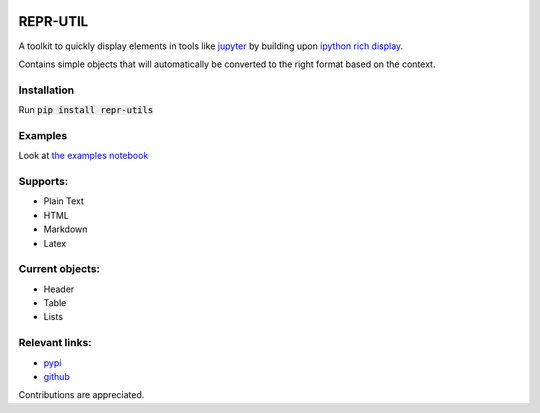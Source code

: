 .. image:: https://github.com/luttik/repr_utils/workflows/CI/badge.svg
    :alt: actions batch
    :target: https://github.com/Luttik/repr_utils/actions?query=workflow%3ACI+branch%3Amaster
.. image:: https://badge.fury.io/py/repr-utils.svg
    :alt: pypi
    :target: https://pypi.org/project/repr-utils/

.. image:: https://codecov.io/gh/luttik/repr_utils/branch/master/graph/badge.svg
    :alt: codecov
    :target: https://codecov.io/gh/luttik/repr_utils

REPR-UTIL
---------
A toolkit to quickly display elements in tools like `jupyter`_ by building upon `ipython rich display`_.

Contains simple objects that will automatically be converted to the right format based on the context.

Installation
============
Run :code:`pip install repr-utils`

Examples
========
Look at `the examples notebook`_

Supports:
=========
- Plain Text
- HTML
- Markdown
- Latex

Current objects:
================
- Header
- Table
- Lists

Relevant links:
===============
- `pypi`_
- `github`_

Contributions are appreciated.

.. _`the examples notebook`: examples.ipynb
.. _`pypi`: https://pypi.org/project/repr-utils/
.. _`github`: https://github.com/Luttik/repr_utils/
.. _`ipython rich display`: https://ipython.readthedocs.io/
.. _`jupyter`: https://jupyter.org/
